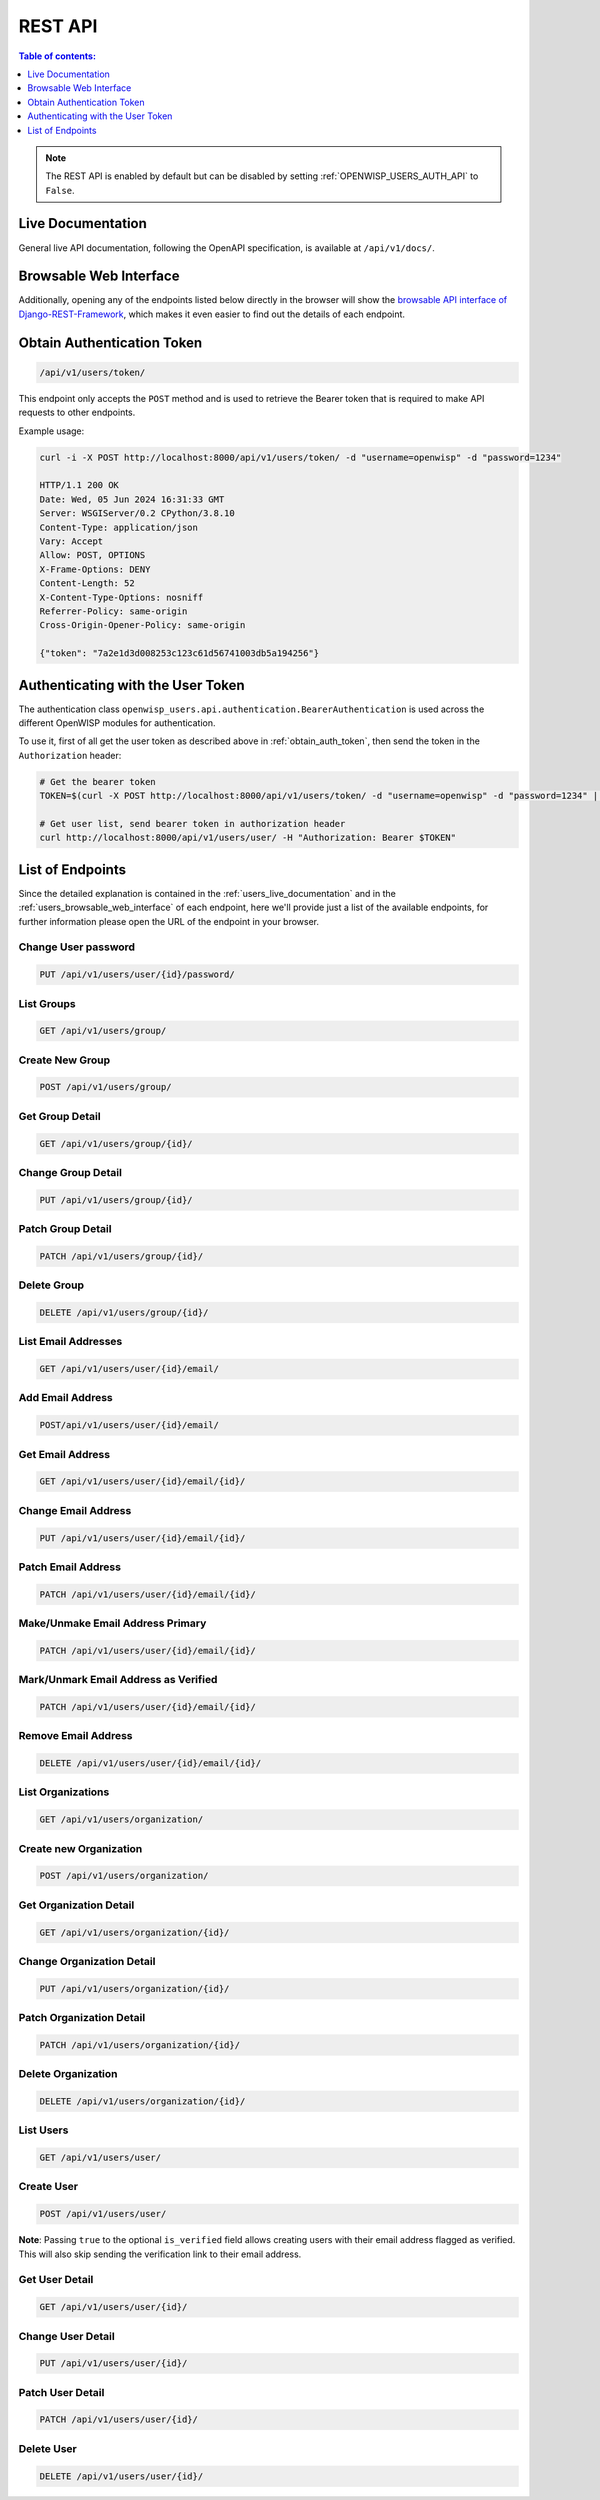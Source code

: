 REST API
========

.. contents:: **Table of contents**:
    :depth: 1
    :local:

.. note::

    The REST API is enabled by default but can be disabled by setting
    :ref:`OPENWISP_USERS_AUTH_API` to ``False``.

.. _users_live_documentation:

Live Documentation
------------------

.. image:: https://github.com/openwisp/openwisp-users/raw/docs/docs/images/live-api-docs.png
    :target: https://github.com/openwisp/openwisp-users/raw/docs/docs/images/live-api-docs.png
    :alt: Live API Documentation

General live API documentation, following the OpenAPI specification, is
available at ``/api/v1/docs/``.

.. _users_browsable_web_interface:

Browsable Web Interface
-----------------------

.. image:: https://github.com/openwisp/openwisp-users/raw/docs/docs/images/api-ui.png
    :target: https://github.com/openwisp/openwisp-users/raw/docs/docs/images/api-ui.png
    :alt: Browsable REST API Web Interface

Additionally, opening any of the endpoints listed below directly in the
browser will show the `browsable API interface of Django-REST-Framework
<https://www.django-rest-framework.org/topics/browsable-api/>`_, which
makes it even easier to find out the details of each endpoint.

.. _obtain_auth_token:

Obtain Authentication Token
---------------------------

.. code-block:: text

    /api/v1/users/token/

This endpoint only accepts the ``POST`` method and is used to retrieve the
Bearer token that is required to make API requests to other endpoints.

Example usage:

.. code-block:: shell

    curl -i -X POST http://localhost:8000/api/v1/users/token/ -d "username=openwisp" -d "password=1234"

    HTTP/1.1 200 OK
    Date: Wed, 05 Jun 2024 16:31:33 GMT
    Server: WSGIServer/0.2 CPython/3.8.10
    Content-Type: application/json
    Vary: Accept
    Allow: POST, OPTIONS
    X-Frame-Options: DENY
    Content-Length: 52
    X-Content-Type-Options: nosniff
    Referrer-Policy: same-origin
    Cross-Origin-Opener-Policy: same-origin

    {"token": "7a2e1d3d008253c123c61d56741003db5a194256"}

.. _authenticating_rest_api:

Authenticating with the User Token
----------------------------------

The authentication class
``openwisp_users.api.authentication.BearerAuthentication`` is used across
the different OpenWISP modules for authentication.

To use it, first of all get the user token as described above in
:ref:`obtain_auth_token`, then send the token in the ``Authorization``
header:

.. code-block:: shell

    # Get the bearer token
    TOKEN=$(curl -X POST http://localhost:8000/api/v1/users/token/ -d "username=openwisp" -d "password=1234" | jq -r .token)

    # Get user list, send bearer token in authorization header
    curl http://localhost:8000/api/v1/users/user/ -H "Authorization: Bearer $TOKEN"

List of Endpoints
-----------------

Since the detailed explanation is contained in the
:ref:`users_live_documentation` and in the
:ref:`users_browsable_web_interface` of each endpoint, here we'll provide
just a list of the available endpoints, for further information please
open the URL of the endpoint in your browser.

Change User password
~~~~~~~~~~~~~~~~~~~~

.. code-block:: text

    PUT /api/v1/users/user/{id}/password/

List Groups
~~~~~~~~~~~

.. code-block:: text

    GET /api/v1/users/group/

Create New Group
~~~~~~~~~~~~~~~~

.. code-block:: text

    POST /api/v1/users/group/

Get Group Detail
~~~~~~~~~~~~~~~~

.. code-block:: text

    GET /api/v1/users/group/{id}/

Change Group Detail
~~~~~~~~~~~~~~~~~~~

.. code-block:: text

    PUT /api/v1/users/group/{id}/

Patch Group Detail
~~~~~~~~~~~~~~~~~~

.. code-block:: text

    PATCH /api/v1/users/group/{id}/

Delete Group
~~~~~~~~~~~~

.. code-block:: text

    DELETE /api/v1/users/group/{id}/

List Email Addresses
~~~~~~~~~~~~~~~~~~~~

.. code-block:: text

    GET /api/v1/users/user/{id}/email/

Add Email Address
~~~~~~~~~~~~~~~~~

.. code-block:: text

    POST/api/v1/users/user/{id}/email/

Get Email Address
~~~~~~~~~~~~~~~~~

.. code-block:: text

    GET /api/v1/users/user/{id}/email/{id}/

Change Email Address
~~~~~~~~~~~~~~~~~~~~

.. code-block:: text

    PUT /api/v1/users/user/{id}/email/{id}/

Patch Email Address
~~~~~~~~~~~~~~~~~~~

.. code-block:: text

    PATCH /api/v1/users/user/{id}/email/{id}/

Make/Unmake Email Address Primary
~~~~~~~~~~~~~~~~~~~~~~~~~~~~~~~~~

.. code-block:: text

    PATCH /api/v1/users/user/{id}/email/{id}/

Mark/Unmark Email Address as Verified
~~~~~~~~~~~~~~~~~~~~~~~~~~~~~~~~~~~~~

.. code-block:: text

    PATCH /api/v1/users/user/{id}/email/{id}/

Remove Email Address
~~~~~~~~~~~~~~~~~~~~

.. code-block:: text

    DELETE /api/v1/users/user/{id}/email/{id}/

List Organizations
~~~~~~~~~~~~~~~~~~

.. code-block:: text

    GET /api/v1/users/organization/

Create new Organization
~~~~~~~~~~~~~~~~~~~~~~~

.. code-block:: text

    POST /api/v1/users/organization/

Get Organization Detail
~~~~~~~~~~~~~~~~~~~~~~~

.. code-block:: text

    GET /api/v1/users/organization/{id}/

Change Organization Detail
~~~~~~~~~~~~~~~~~~~~~~~~~~

.. code-block:: text

    PUT /api/v1/users/organization/{id}/

Patch Organization Detail
~~~~~~~~~~~~~~~~~~~~~~~~~

.. code-block:: text

    PATCH /api/v1/users/organization/{id}/

Delete Organization
~~~~~~~~~~~~~~~~~~~

.. code-block:: text

    DELETE /api/v1/users/organization/{id}/

List Users
~~~~~~~~~~

.. code-block:: text

    GET /api/v1/users/user/

Create User
~~~~~~~~~~~

.. code-block:: text

    POST /api/v1/users/user/

**Note**: Passing ``true`` to the optional ``is_verified`` field allows
creating users with their email address flagged as verified. This will
also skip sending the verification link to their email address.

Get User Detail
~~~~~~~~~~~~~~~

.. code-block:: text

    GET /api/v1/users/user/{id}/

Change User Detail
~~~~~~~~~~~~~~~~~~

.. code-block:: text

    PUT /api/v1/users/user/{id}/

Patch User Detail
~~~~~~~~~~~~~~~~~

.. code-block:: text

    PATCH /api/v1/users/user/{id}/

Delete User
~~~~~~~~~~~

.. code-block:: text

    DELETE /api/v1/users/user/{id}/
